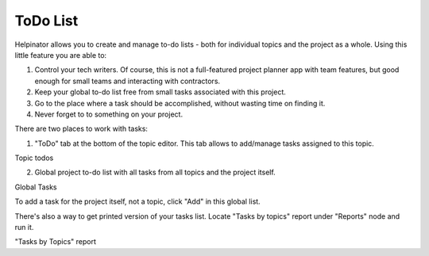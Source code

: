 ===========
ToDo List
===========


Helpinator allows you to create and manage to-do lists - both for individual topics and the project as a whole. Using this little feature you are able to:


1. Control your tech writers. Of course, this is not a full-featured project planner app with team features, but good enough for small teams and interacting with contractors.
2. Keep your global to-do list free from small tasks associated with this project.
3. Go to the place where a task should be accomplished, without wasting time on finding it.
4. Never forget to to something on your project.


There are two places to work with tasks:


1. "ToDo" tab at the bottom of the topic editor. This tab allows to add/manage tasks assigned to this topic.


.. image:: images/eng-ed-todo.png

Topic todos




2. Global project to-do list with all tasks from all topics and the project itself.


.. image:: images/globaltasks.png

Global Tasks



To add a task for the project itself, not a topic, click "Add" in this global list.



There's also a way to get printed version of your tasks list. Locate "Tasks by topics" report under "Reports" node and run it.


.. image:: images/tasksbytopics.png

"Tasks by Topics" report

